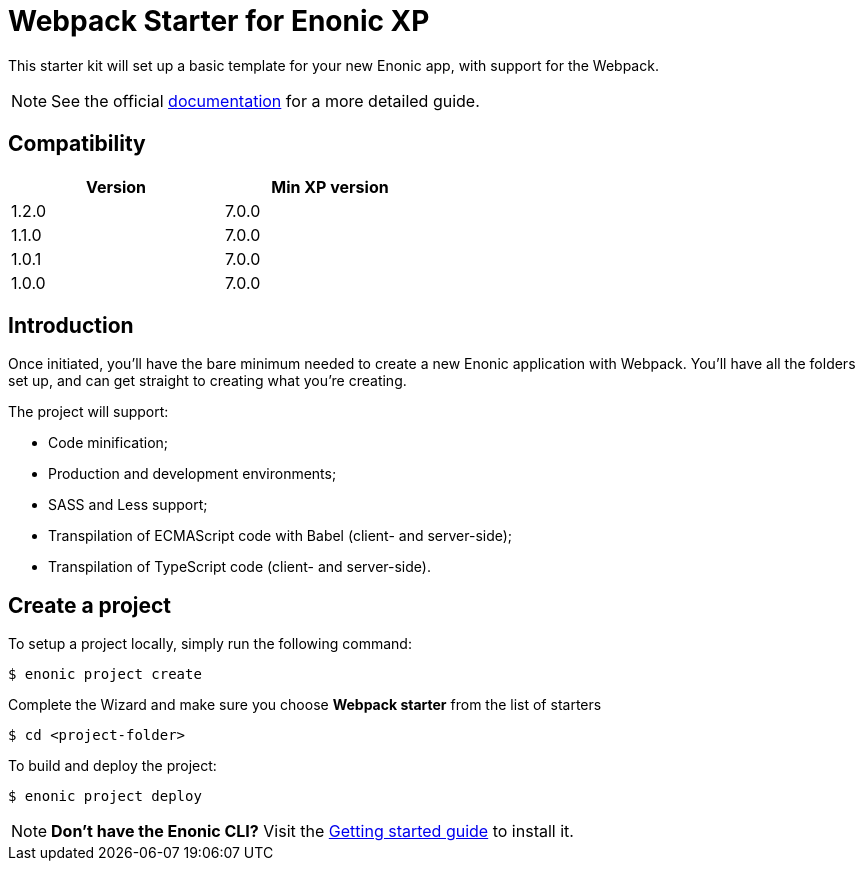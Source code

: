 = Webpack Starter for Enonic XP

This starter kit will set up a basic template for your new Enonic app, with support for the Webpack.

NOTE: See the official https://developer.enonic.com/start/starter-webpack[documentation] for a more detailed guide.

== Compatibility

[width="50%",options="header"]
|===
| Version | Min XP version
|1.2.0
|7.0.0
|1.1.0
|7.0.0
|1.0.1
|7.0.0

|1.0.0
|7.0.0
|===

== Introduction

Once initiated, you'll have the bare minimum needed to create a new Enonic
application with Webpack. You'll have all the folders set up, and can get
straight to creating what you're creating.

The project will support:

* Code minification;
* Production and development environments;
* SASS and Less support;
* Transpilation of ECMAScript code with Babel (client- and server-side);
* Transpilation of TypeScript code (client- and server-side).

== Create a project

To setup a project locally, simply run the following command:

```bash
$ enonic project create
```
Complete the Wizard and make sure you choose *Webpack starter* from the list of starters

```bash
$ cd <project-folder>
```

To build and deploy the project:

```bash
$ enonic project deploy
```

NOTE: *Don't have the Enonic CLI?* Visit the https://developer.enonic.com/start[Getting started guide] to install it.
